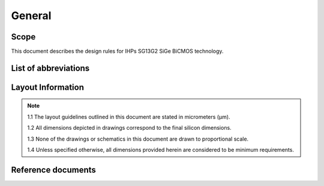 General
=======

Scope
-----

This document describes the design rules for IHPs SG13G2 SiGe BiCMOS technology.

.. _list_of_abbreviations:

List of abbreviations
---------------------


Layout Information
------------------

.. note::

    1.1 The layout guidelines outlined in this document are stated in micrometers (μm).

    1.2 All dimensions depicted in drawings correspond to the final silicon dimensions.

    1.3 None of the drawings or schematics in this document are drawn to proportional scale.

    1.4 Unless specified otherwise, all dimensions provided herein are considered to be minimum requirements.

Reference documents
-------------------

